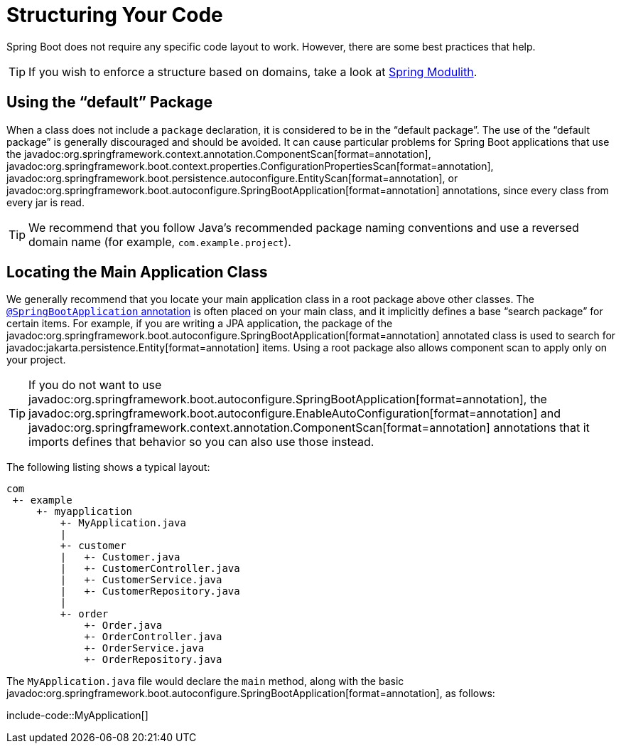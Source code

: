 [[using.structuring-your-code]]
= Structuring Your Code

Spring Boot does not require any specific code layout to work.
However, there are some best practices that help.

TIP: If you wish to enforce a structure based on domains, take a look at https://spring.io/projects/spring-modulith#overview[Spring Modulith].



[[using.structuring-your-code.using-the-default-package]]
== Using the "`default`" Package

When a class does not include a `package` declaration, it is considered to be in the "`default package`".
The use of the "`default package`" is generally discouraged and should be avoided.
It can cause particular problems for Spring Boot applications that use the javadoc:org.springframework.context.annotation.ComponentScan[format=annotation], javadoc:org.springframework.boot.context.properties.ConfigurationPropertiesScan[format=annotation], javadoc:org.springframework.boot.persistence.autoconfigure.EntityScan[format=annotation], or javadoc:org.springframework.boot.autoconfigure.SpringBootApplication[format=annotation] annotations, since every class from every jar is read.

TIP: We recommend that you follow Java's recommended package naming conventions and use a reversed domain name (for example, `com.example.project`).



[[using.structuring-your-code.locating-the-main-class]]
== Locating the Main Application Class

We generally recommend that you locate your main application class in a root package above other classes.
The xref:using/using-the-springbootapplication-annotation.adoc[`@SpringBootApplication` annotation] is often placed on your main class, and it implicitly defines a base "`search package`" for certain items.
For example, if you are writing a JPA application, the package of the javadoc:org.springframework.boot.autoconfigure.SpringBootApplication[format=annotation] annotated class is used to search for javadoc:jakarta.persistence.Entity[format=annotation] items.
Using a root package also allows component scan to apply only on your project.

TIP: If you do not want to use javadoc:org.springframework.boot.autoconfigure.SpringBootApplication[format=annotation], the javadoc:org.springframework.boot.autoconfigure.EnableAutoConfiguration[format=annotation] and javadoc:org.springframework.context.annotation.ComponentScan[format=annotation] annotations that it imports defines that behavior so you can also use those instead.

The following listing shows a typical layout:

[source]
----
com
 +- example
     +- myapplication
         +- MyApplication.java
         |
         +- customer
         |   +- Customer.java
         |   +- CustomerController.java
         |   +- CustomerService.java
         |   +- CustomerRepository.java
         |
         +- order
             +- Order.java
             +- OrderController.java
             +- OrderService.java
             +- OrderRepository.java
----

The `MyApplication.java` file would declare the `main` method, along with the basic javadoc:org.springframework.boot.autoconfigure.SpringBootApplication[format=annotation], as follows:

include-code::MyApplication[]
